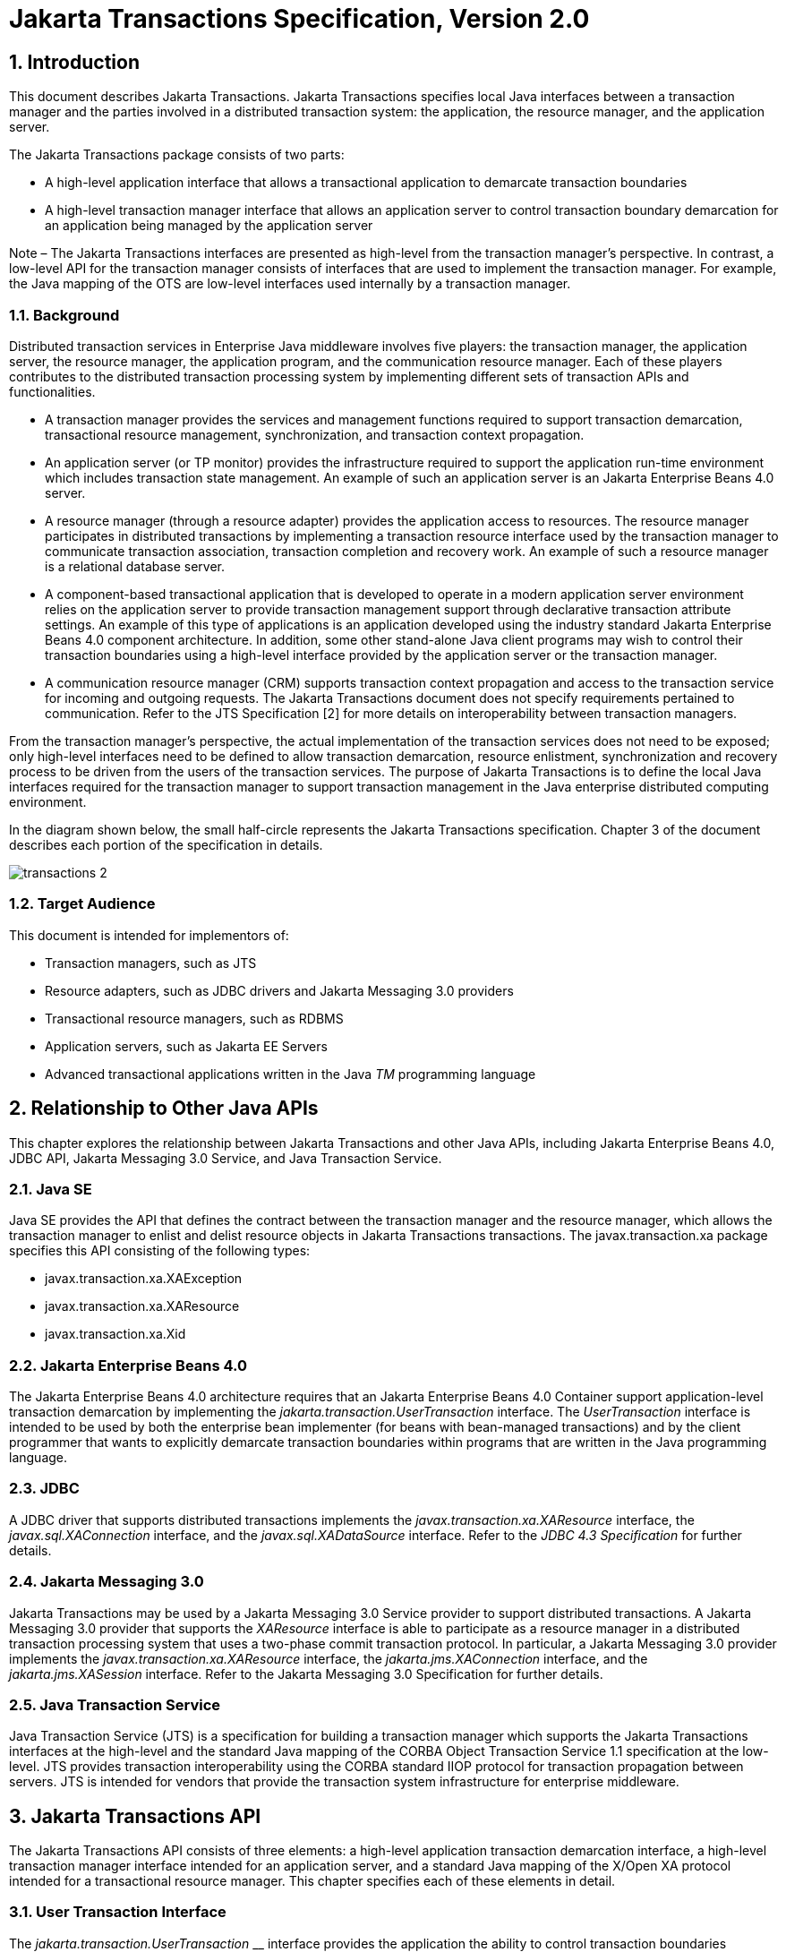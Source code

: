:sectnums:
= Jakarta Transactions Specification, Version 2.0

== Introduction

This document describes Jakarta
Transactions. Jakarta Transactions specifies local Java interfaces between a
transaction manager and the parties involved in a distributed
transaction system: the application, the resource manager, and the
application server.

The Jakarta Transactions package consists of two parts:

* A high-level application interface that
allows a transactional application to demarcate transaction boundaries
* A high-level transaction manager interface
that allows an application server to control transaction boundary
demarcation for an application being managed by the application server

Note – The Jakarta Transactions interfaces are presented as high-level from the transaction
manager’s perspective. In contrast, a low-level API for the transaction manager
consists of interfaces that are used to implement the transaction manager. For
example, the Java mapping of the OTS are low-level interfaces used internally by
a transaction manager.

=== Background

Distributed transaction services in
Enterprise Java middleware involves five players: the transaction
manager, the application server, the resource manager, the application
program, and the communication resource manager. Each of these players
contributes to the distributed transaction processing system by
implementing different sets of transaction APIs and functionalities.

* A transaction manager provides the services
and management functions required to support transaction demarcation,
transactional resource management, synchronization, and transaction
context propagation.
* An application server (or TP monitor)
provides the infrastructure required to support the application run-time
environment which includes transaction state management. An example of
such an application server is an Jakarta Enterprise Beans 4.0 server.
* A resource manager (through a resource
adapter) provides the application access to resources. The resource
manager participates in distributed transactions by implementing a
transaction resource interface used by the transaction manager to
communicate transaction association, transaction completion and recovery
work. An example of such a resource manager is a relational database
server.
* A component-based transactional application
that is developed to operate in a modern application server environment
relies on the application server to provide transaction management
support through declarative transaction attribute settings. An example
of this type of applications is an application developed using the
industry standard Jakarta Enterprise Beans 4.0 component architecture. In
addition, some other stand-alone Java client programs may wish to
control their transaction boundaries using a high-level interface
provided by the application server or the transaction manager.
* A communication resource manager (CRM)
supports transaction context propagation and access to the transaction
service for incoming and outgoing requests. The Jakarta Transactions document does not
specify requirements pertained to communication. Refer to the JTS
Specification [2] for more details on interoperability between
transaction managers.

From the transaction manager’s perspective,
the actual implementation of the transaction services does not need to
be exposed; only high-level interfaces need to be defined to allow
transaction demarcation, resource enlistment, synchronization and
recovery process to be driven from the users of the transaction
services. The purpose of Jakarta Transactions is to define the local Java interfaces
required for the transaction manager to support transaction management
in the Java enterprise distributed computing environment.

In the diagram shown below, the small
half-circle represents the Jakarta Transactions specification. Chapter 3 of the document
describes each portion of the specification in details.


image::transactions-2.png[align="center"]


=== Target Audience

This document is intended for implementors
of:

* Transaction managers, such as JTS
* Resource adapters, such as JDBC drivers and
Jakarta Messaging 3.0 providers
* Transactional resource managers, such as
RDBMS
* Application servers, such as Jakarta EE Servers
* Advanced transactional applications written
in the Java _TM_ programming language

== Relationship to Other Java APIs

This chapter explores the relationship
between Jakarta Transactions and other Java APIs, including
Jakarta Enterprise Beans 4.0, JDBC API, Jakarta Messaging 3.0
Service, and Java Transaction Service.

=== Java SE

Java SE provides the API that defines the contract between the transaction manager
and the resource manager, which allows the transaction manager to enlist and delist
resource objects in Jakarta Transactions transactions. The javax.transaction.xa package
specifies this API consisting of the following types:

* javax.transaction.xa.XAException
* javax.transaction.xa.XAResource
* javax.transaction.xa.Xid

=== Jakarta Enterprise Beans 4.0

The Jakarta Enterprise Beans 4.0 architecture
requires that an Jakarta Enterprise Beans 4.0 Container support application-level transaction
demarcation by implementing the _jakarta.transaction.UserTransaction_
interface. The _UserTransaction_ interface is intended to be used by
both the enterprise bean implementer (for beans with bean-managed
transactions) and by the client programmer that wants to explicitly
demarcate transaction boundaries within programs that are written in the
Java programming language.

=== JDBC

A JDBC driver that supports distributed
transactions implements the _javax.transaction.xa.XAResource_ interface,
the _javax.sql.XAConnection_ interface, and the _javax.sql.XADataSource_
interface. Refer to the _JDBC 4.3 Specification_ for further details.

=== Jakarta Messaging 3.0

Jakarta Transactions may be used by a
Jakarta Messaging 3.0 Service provider to support distributed transactions. A Jakarta Messaging 3.0
provider that supports the _XAResource_ interface is able to participate
as a resource manager in a distributed transaction processing system
that uses a two-phase commit transaction protocol. In particular, a Jakarta Messaging 3.0
provider implements the _javax.transaction.xa.XAResource_ interface, the
_jakarta.jms.XAConnection_ interface, and the _jakarta.jms.XASession_
interface. Refer to the Jakarta Messaging 3.0 Specification for further details.

=== Java Transaction Service

Java Transaction Service (JTS) is a
specification for building a transaction manager which supports the Jakarta Transactions
interfaces at the high-level and the standard Java mapping of the CORBA
Object Transaction Service 1.1 specification at the low-level. JTS
provides transaction interoperability using the CORBA standard IIOP
protocol for transaction propagation between servers. JTS is intended
for vendors that provide the transaction system infrastructure for
enterprise middleware.

== Jakarta Transactions API

The Jakarta Transactions API consists of
three elements: a high-level application transaction demarcation
interface, a high-level transaction manager interface intended for an
application server, and a standard Java mapping of the X/Open XA
protocol intended for a transactional resource manager. This chapter
specifies each of these elements in detail.

=== User Transaction Interface

The _jakarta.transaction.UserTransaction_ __
interface provides the application the ability to control transaction
boundaries programmatically.

The implementation of the _UserTransaction_
__ object must be both _javax.naming.Referenceable_ __ and
_java.io.Serializable_ , so that the object can be stored in all JNDI
naming contexts.

The following example illustrates how an
application component acquires and uses a _UserTransaction_ object via
injection.

[source,java]
----
@Resource UserTransaction userTransaction;

public void updateData() {

 // Start a transaction.

 userTransaction.begin();

 // ...

 // Perform transactional operations on data

 // Commit the transaction.

 userTransaction.commit();

}
----



The following example illustrates how an
application component acquires and uses a UserTransaction object using a
JNDI lookup.

[source,java]
----
public void updateData() {

 // Obtain the default initial JNDI context.

 Context context = new InitialContext();

 // Look up the UserTransaction object.

 UserTransaction userTransaction =
(UserTransaction)

 context.lookup("java:comp/UserTransaction");

 // Start a transaction.

 userTransaction.begin();

 // ...

 // Perform transactional operations on data

 // Commit the transaction.

 userTransaction.commit();

}
----

The _UserTransaction.begin_ __ method starts
a global transaction and associates the transaction with the calling
thread. The transaction-to-thread association is managed transparently
by the transaction manager.

Support for nested transactions is not
required. The _UserTransaction.begin_ __ method throws the
_NotSupportedException_ __ when the calling thread is already associated
with a transaction and the transaction manager implementation does not
support nested transactions.

Transaction context propagation between
application programs is provided by the underlying transaction manager
implementations on the client and server machines. The transaction
context format used for propagation is protocol dependent and must be
negotiated between the client and server hosts. For example, if the
transaction manager is an implementation of the JTS specification, it
will use the transaction context propagation format as specified in the
CORBA OTS specification. Transaction propagation is transparent to
application programs.

=== TransactionManager Interface

The _jakarta.transaction.TransactionManager_ __
interface allows the application server to control transaction
boundaries on behalf of the application being managed. For example, the
Jakarta Enterprise Beans 4.0 container manages the transaction states for transactional Jakarta Enterprise Beans 4.0
components; the container uses the _TransactionManager_ __ interface
mainly to demarcate transaction boundaries where operations affect the
calling thread’s transaction context. The transaction manager maintains
the transaction context association with threads as part of its internal
data structure. A thread’s transaction context is either _null_ or it
refers to a specific global transaction. Multiple threads may
concurrently be associated with the same global transaction.

Support for nested tranactions is not
required.

Each transaction context is encapsulated by a
_Transaction_ __ object, which can be used to perform operations which
are specific to the target transaction, regardless of the calling
thread’s transaction context. The following sections provide more
detail.

=== Starting a Transaction

The _TransactionManager.begin_ __ method
starts a global transaction and associates the transaction context with
the calling thread.

If the _TransactionManager_ implementation
does not support nested transactions, the _TransactionManager.begin_ __
method throws the _NotSupportedException_ __ when the calling thread is
already associated with a transaction.

The _TransactionManager.getTransaction_ __
method returns the _Transaction_ object that represents the transaction
context currently associated with the calling thread. This _Transaction_
object can be used to perform various operations on the target
transaction. Examples of _Transaction_ __ object operations are resource
enlistment and synchronization registration. The _Transaction_ __
interface is described in "`<<a96,See Transaction
Interface>>.`"

=== Completing a Transaction

The _TransactionManager.commit_ __ method
completes the transaction currently associated with the calling thread.
After the _commit_ method returns, the calling thread is not associated
with a transaction. If the _commit_ method is called when the thread is
not associated with any transaction context, the _TransactionManager_
throws an exception. In some implementations, the commit operation is
restricted to the transaction originator only. If the calling thread is
not allowed to commit the transaction, the _TransactionManager_ throws
an exception.

The _TransactionManager.rollback_ __ method
rolls back the transaction associated with the current thread. After the
_rollback_ method completes, the thread is associated with no
transaction.

=== Suspending and Resuming a Transaction

A call to the _TransactionManager.suspend_ __
method temporarily suspends the transaction that is currently associated
with the calling thread. If the thread is not associated with any
transaction, a _null_ object reference is returned; otherwise, a valid
_Transaction_ object is returned. The _Transaction_ __ object can later
be passed to the _resume_ method to reinstate the transaction context
association with the calling thread.

The _TransactionManager.resume_ __ method
re-associates the specified transaction context with the calling thread.
If the transaction specified is a valid transaction, the transaction
context is associated with the calling thread; otherwise, the thread is
associated with no transaction.

[source,java]
----
Transaction tobj = TransactionManager.suspend();
TransactionManager.resume(tobj);
----

If _TransactionManager.resume_ __ is invoked
when the calling thread is already associated with another transaction,
the transaction manager throws the _IllegalStateException_ __ exception.

Note that some transaction manager
implementations allow a suspended transaction to be resumed by a
different thread. This feature is not required by Jakarta Transactions.

The application server is responsible for
ensuring that the resources in use by the application are properly
delisted from the suspended transaction. A resource delist operation
triggers the transaction manager to inform the resource manager to
disassociate the transaction from the specified resource object (
_XAResource.end(TMSUSPEND)_ ).

When the application’s transaction context is
resumed, the application server ensures that the resource in use by the
application is again enlisted with the transaction. Enlisting a resource
as a result of resuming a transaction triggers the transaction manager
to inform the resource manager to re-associate the resource object with
the resumed transaction ( _XAResource.start(TMRESUME)_ ). Refer to
"`<<a103,See Resource Enlistment>>.`" and
"`<<a167,See Transaction Association>>,`" for more
details on resource enlistment and transaction association.

[[a96]]
=== Transaction Interface

The _Transaction_ interface allows operations
to be performed on the transaction associated with the target object.
Every global transaction is associated with one _Transaction_ object
when the transaction is created. The _Transaction_ object can be used
to:

* Enlist the transactional resources in use
by the application.
* Register for transaction synchronization
callbacks.
* Commit or rollback the transaction.
* Obtain the status of the transaction.

These functions are described in the sections
below.

[[a103]]
=== Resource Enlistment

An application server provides the
application run-time infrastructure that includes transactional resource
management. Transactional resources such as database connections are
typically managed by the application server in conjunction with some
resource adapter and optionally with connection pooling optimization. In
order for an external transaction manager to coordinate transactional
work performed by the resource managers, the application server must
enlist and delist the resources used in the transaction.

Resource enlistment performed by an
application server serves two purposes:

* It informs the transaction manager about
the resource manager instance that is participating in the global
transaction. This allows the transaction manager to inform the
participating resource manager on transaction association with the work
performed through the connection (resource) object.
* It enables the transaction manager to group
the resource types in use by each transaction. The resource grouping
allows the transaction manager to conduct the two-phase commit
transaction protocol between the transaction manager and the resource
managers, as defined by the X/Open XA specification.

For each resource in use by the application,
the application server invokes the _enlistResource_ __ method and
specifies the _XAResource_ __ object that identifies the resource in
use.

The _enlistResource_ __ request results in
the transaction manager informing the resource manager to start
associating the transaction with the work performed through the
corresponding resource—by invoking the _XAResource.start_ __ method. The
transaction manager is responsible for passing the appropriate flag in
its _XAResource.start_ __ method call to the resource manager. The
_XAResource_ __ interface is described in
"`<<a139,See XAResource Interface>>.`"

If the target transaction already has another
_XAResource_ __ object participating in the transaction, the transaction
manager invokes the _XAResource.isSameRM_ __ method to determine if the
specified _XAResource_ __ represents the same resource manager instance.
This information allows the transaction manager to group the resource
managers that are performing work on behalf of the transaction.

If the _XAResource_ __ object represents a
resource manager instance that has seen the global transaction before,
the transaction manager groups the newly registered resource together
with the previous _XAResource_ __ object and ensures that the same
resource manager only receives one set of prepare-commit calls for
completing the target global transaction.

If the _XAResource_ __ object represents a
resource manager that has not previously seen the global transaction,
the transaction manager establishes a different transaction branch
.footnote:[Transaction Branch is defined in the X/Open XA spec as follows:
"`A global transaction has
one or more transaction branches. A branch is a part of the work in
support of a global transaction for which the transaction manager and
the resource manager engage in a separate but coordinated transaction
commitment protocol. Each of the resource manager’s internal units of
work in support of a global transaction is part of exactly one branch.
After the transaction manager begins the transaction commitment
protocol, the resource manager receives no additional work to do on that
transaction branch. The resource manager may receive additional work on
behalf of the same transaction, from different branches. The different
branches are related in that they must be completed atomically. Each
transaction branch identifier (or XID) that the transaction manager
gives the resource manager identifies both a global transaction and a
specific branch. The resource manager may use this information to
optimize its use of shared resources and locks.`"] and ensures that this new resource manager is
informed about the transaction completion with proper prepare-commit
calls.

The _isSameRM_ __ method is discussed in
"`<<a245,See Identifying Resource Manager Instance>>.`"

The _Transaction.delistResource_ __ method is
used to disassociate the specified resource from the transaction context
in the target object. The application server invokes the
_delistResource_ method with the following two parameters:

* The _XAResource_ object that represents the
resource.
* A _flag_ to indicate whether the delistment
was due to:
* The transaction being suspended (
_TMSUSPEND_ )
* A portion of the work has failed ( _TMFAIL_
)
* A normal resource release by the
application ( _TMSUCCESS_ )

An example of _TMFAIL_ __ could be the
situation where an application receives an exception on its connection
operation.

The delist request results in the transaction
manager informing the resource manager to end the association of the
transaction with the target _XAResource_ . The flag value allows the
application server to indicate whether it intends to come back to the
same resource. The transaction manager passes the appropriate flag value
in its _XAResource.end_ __ method call to the underlying resource
manager.

A container only needs to call
_delistResource_ to explicitly disassociate a resource from a
transaction and it is not a mandatory container requirement to do so as
a precondition to transaction completion. A transaction manager is,
however, required to implicitly ensure the association of any associated
XAResource is ended, via the appropriate _XAResource.end_ call,
immediately prior to completion; that is before prepare (or
commit/rollback in the one-phase optimized case).

=== Transaction Synchronization

Transaction synchronization allows the
application server to get notification from the transaction manager
before and after the transaction completes. For each transaction
started, the application server may optionally register a
_jakarta.transaction.Synchronization_ __ callback object to be invoked by
the transaction manager:

* The _Synchronization.beforeCompletion_ __
method is called prior to the start of the two-phase transaction commit
process. This call is executed with the transaction context of the
transaction that is being committed.
* The _Synchronization.afterCompletion_ __
method is called after the transaction has completed. The status of the
transaction is supplied in the parameter.

=== Transaction Completion

The _Transaction.commit_ __ and
_Transaction.rollback_ __ methods allow the target object to be comitted
or rolled back. The calling thread is not required to have the same
transaction associated with the thread.

If the calling thread is not allowed to
commit the transaction, the transaction manager throws an exception.

=== Transaction Equality and Hash Code

The transaction manager must implement the
_Transaction_ __ object’s _equals_ method to allow comparison between
the target object and another _Transaction_ __ object. The _equals_
method should return _true_ if the target object and the parameter
object both refer to the same global transaction.

For example, the application server may need
to compare two _Transaction_ objects when trying to reuse a resource
that is already enlisted with a transaction. This can be done using the
_equals_ method.

[source,java]
----
Transaction txObj = TransactionManager.getTransaction();

Transaction someOtherTxObj = ...



// ..

boolean isSame = txObj.equals(someOtherTxObj);
----

In addition, the transaction manager must
implement the _Transaction_ object’s _hashCode_ method so that if two
_Transaction_ __ objects are equal, they have the same hash code.
However, the converse is not necessarily true. Two _Transaction_ __
objects with the same hash code are not necessarily equal.

[[a139]]
=== XAResource Interface

The _javax.transaction.xa.XAResource_
interface is a Java mapping of the industry standard XA interface based
on the X/Open CAE Specification (Distributed Transaction Processing: The
XA Specification).

The _XAResource_ __ interface defines the
contract between a resource manager and a transaction manager in a
distributed transaction processing (DTP) environment. A resource adapter
for a resource manager implements the _XAResource_ __ interface to
support association of a global transaction to a transaction resource,
such as a connection to a relational database.

A global transaction is a unit of work that
is performed by one or more resource managers in a DTP system. Such a
system relies on an external transaction manager, such as Java
Transaction Service (JTS), to coordinate transactions.


image::transactions-3.png[align="center"]


The _XAResource_ interface can be supported
by any transactional resource adapter that is intended to be used by
application programs in an environment where transactions are controlled
by an external transaction manager. An example of such a resource is a
database management system. An application may access data through
multiple database connections. Each database connection is associated
with an _XAResource_ object that serves as a proxy object to the
underlying resource manager instance. The transaction manager obtains an
_XAResource_ for each transaction resource participating in a global
transaction. It uses the _start_ method to associate the global
transaction with the resource, and it uses the _end_ method to
disassociate the transaction from the resource. The resource manager is
responsible for associating the global transaction with all work
performed on its data between the _start_ and _end_ method invocations.

At transaction commit time, these
transactional resource managers are informed by the transaction manager
to prepare, commit, or rollback the transaction according to the
two-phase commit protocol.

The _XAResource_ interface, in order to be
better integrated with the Java environment, differs from the standard
X/Open XA interface in the following ways:

* The resource manager initialization is done
implicitly by the resource adapter when the resource (connection) is
acquired. There is no _xa_open_ equivalent in the _XAResource_ __
interface. This obviates the need for a resource manager to provide a
different syntax to open a resource for use within the distributed
transaction environment from the syntax used in the environment without
distributed transactions.
*  _Rmid_ is not passed as an argument. We
use an object-oriented approach where each _Rmid_ is represented by a
separate _XAResource_ object.
* Asynchronous operations are not supported.
Java supports multi-threaded processing and most databases do not
support asynchronous operations.
* Error return values that are caused by the
transaction manager’s improper handling of the _XAResource_ object are
mapped to Java exceptions via the _XAException_ class.
* The DTP concept of "`Thread of Control`" maps
to all Java threads that are given access to the _XAResource_ and
_Connection_ objects. For example, it is legal (although in practice
rarely used) for two different Java threads to perform the _start_ __
and _end_ __ operations on the same _XAResource_ object.
* Association migration and dynamic
registration (optional X/Open XA features) are not supported. We’ve
omitted these features for a simpler _XAResource_ interface and simpler
resource adapter implementation.

=== Opening a Resource Manager

The X/Open XA interface specifies that the
transaction manager must initialize a resource manager ( _xa_open_ )
prior to any other _xa__ calls. We believe that the knowledge of
initializing a resource manager should be embedded within the resource
adapter that represents the resource manager. The transaction manager
does not need to know how to initialize a resource manager. The
transaction manager is only responsible for informing the resource
manager about when to start and end work associated with a global
transaction and when to complete the transaction.

The resource adapter is responsible for
opening (initializing) the resource manager when the connection to the
resource manager is established.

=== Closing a Resource Manager

A resource manager is closed by the resource
adapter as a result of destroying the transactional resource. A
transaction resource at the resource adapter level is comprised of two
separate objects:

* An _XAResource_ __ object that allows the
transaction manager to start and end the transaction association with
the resource in use and to coordinate transaction completion process.
* A connection object that allows the
application to perform operations on the underlying resource (for
example, JDBC operations on an RDBMS).

The resource manager, once opened, is kept
open until the resource is released (closed) explicitly. When the
application invokes the connection’s _close_ __ method, the resource
adapter invalidates the connection object reference that was held by the
application and notifies the application server about the close. The
transaction manager should invoke the _XAResource.end_ __ method to
disassociate the transaction from that connection.

The _close_ __ notification allows the
application server to perform any necessary cleanup work and to mark the
physical XA connection as free for reuse, if connection pooling is in
place.

=== Thread of Control

The X/Open XA interface specifies that the
transaction association related _xa_ calls must be invoked from the same
thread context. This thread-of-control requirement is not applicable to
the object-oriented component-based application run-time environment, in
which application threads are dispatched dynamically at method
invocation time. Different Java threads may be using the same connection
resource to access the resource manager if the connection spans multiple
method invocations. Depending on the implementation of the application
server, different Java threads may be involved with the same
_XAResource_ object. The resource context and the transaction context
may be operated independent of thread context. This means, for example,
that it’s possible for different threads to be invoking the
_XAResource.start_ and _XAResource.end_ methods.

If the application server allows multiple
threads to use a single _XAResource_ object and the associated
connection to the resource manager, it is the responsibility of the
application server to ensure that there is only one transaction context
associated with the resource at any point of time.

Thus the _XAResource_ interface specified in
this document requires that the resource managers be able to support the
two-phase commit protocol from any thread context.

[[a167]]
=== Transaction Association

Global transactions are associated with a
transactional resource via the _XAResource.start_ __ method, and
disassociated from the resource via the _XAResource.end_ __ method. The
resource adapter is responsible for internally maintaining an
association between the resource connection object and the _XAResource_
object. At any given time, a connection is associated with a single
transaction or it is not associated with any transaction at all.

Interleaving multiple transaction contexts
using the same resource may be done by the transaction manager as long
as _XAResource.start_ __ and _XAResource.end_ __ are invoked properly
for each transaction context switch. Each time the resource is used with
a different transaction, the method _XAResource.end_ __ must be invoked
for the previous transaction that was associated with the resource, and
_XAResource.start_ __ must be invoked for the current transaction
context.

 _XAResource_ does not support nested
transactions. It is an error for the _XAResource.start_ __ method to be
invoked on a connection that is currently associated with a different
transaction.


.Transaction Association
[cols=4,width="100%"]
|====================
.2+h| XAResource Methods
3+h| XAResource Transaction States

// | X
h| Not Associated \(T~0~)
h| Associated (T~1~)
h| Associaton Suspended (T~2~)


| _start()_
| T ~1~
|
|

| _start(TMRESUME)_
|
|
| T~1~

| _start(TMJOIN)_
| T ~1~
|
|

| _end(TMSUSPEND)_
|
| T ~2~
|

| _end(TMFAIL)_
|
| T ~0~
| T ~0~

| _end(TMSUCCESS)_
|
| T ~0~
| T ~0~

|====================


=== Externally Controlled connections

Resources for transactional applications,
whose transaction states are managed by an application server, must also
be managed by the application server so that transaction association is
performed properly. If an application is associated with a global
transaction, it is an error for the application to perform transactional
work through the connection without having the connection’s resource
object already associated with the global transaction. The application
server must ensure that the _XAResource_ __ object in use is associated
with the transaction. This is done by invoking the
_Transaction.enlistResource_ __ method.

If a server side transactional application
retains its database connection across multiple client requests, the
application server must ensure, before dispatching a client request to
the application thread, that the resource is enlisted with the
application’s current transaction context. This implies that the
application server manages the connection resource usage status across
multiple method invocations.

=== Resource Sharing

When the same transactional resource is used
to interleave multiple transactions, it is the responsibility of the
application server to ensure that only one transaction is enlisted with
the resource at any given time. To initiate the transaction commit
process, the transaction manager is allowed to use any of the resource
objects connected to the same resource manager instance. The resource
object used for the two-phase commit protocol need not have been
involved with the transaction being completed.

The resource adapter must be able to handle
multiple threads invoking the _XAResource_ methods concurrently for
transaction commit processing. For example, suppose we have a
transactional resource _r1_ . Global transaction _xid1_ was _started_
and _ended_ with _r1_ . Then a different global transaction _xid2_ is
associated with _r1_ . Meanwhile, the transaction manager may start the
two phase commit process for _xid1_ __ using _r1_ or any other
transactional resource connected to the same resource manager. The
resource adapter needs to allow the commit process to be executed while
the resource is currently associated with a different global
transaction.

The sample code below illustrates the above
scenario:

[source,java]
----
// Suppose we have some transactional connection-based
// resource r1 that is connected to an enterprise
// information service system.

XAResource xares = r1.getXAResource();



xares.start(xid1); // associate xid1 to the
connection

...

xares.end(xid1); // dissociate xid1 frm the
connection

...


xares.start(xid2); // associate xid2 to the connection

...



// While the connection is associated with xid2,
// the transaction manager starts the commit process
// for xid1
status = xares.prepare(xid1);

...

xares.commit(xid1, false);
----

=== Local and Global Transactions

The resource adapter is encouraged to support
the usage of both local and global transactions within the same
transactional connection. Local transactions are transactions that are
started and coordinated by the resource manager internally. The
_XAResource_ interface is not used for local transactions.

When using the same connection to perform
both local and global transactions, the following rules apply:

* The local transaction must be committed (or
rolled back) before starting a global transaction in the connection.
* The global transaction must be
disassociated from the connection before any local transaction is
started.

If a resource adapter does not support mixing
local and global transactions within the same connection, the resource
adapter should throw the resource specific exception. For example,
_java.sql.SQLException_ __ is thrown to the application if the resource
manager for the underlying RDBMS does not support mixing local and
global transactions within the same JDBC connection.

=== Failure Recovery

During recovery, the transaction manager must
be able to communicate to all resource managers that are in use by the
applications in the system. For each resource manager, the transaction
manager uses the _XAResource.recover_ __ method to retrieve the list of
transactions that are currently in a prepared or heuristically completed
state.

Typically, the system administrator
configures all transactional resource factories that are used by the
applications deployed on the system. An example of such a resource
factory is the JDBC _XADataSource_ __ object, which is a factory for the
JDBC _XAConnection_ __ objects. The implementation of these
transactional resource factory objects are both
_javax.naming.Referenceable_ __ and _java.io.Serializable_ __ so that
they can be stored in all JNDI naming contexts.

Because _XAResource_ objects are not
persistent across system failures, the transaction manager needs to have
some way to acquire the _XAResource_ __ objects that represent the
resource managers which might have participated in the transactions
prior to the system failure. For example, a transaction manager might,
through the use of the JNDI lookup mechanism and cooperation from the
application server, acquire an _XAResource_ object representing each of
the resource managers configured in the system. The transaction manager
then invokes the _XAResource.recover_ __ method to ask each resource
manager to return any transactions that are currently in a prepared or
heuristically completed state. It is the responsibility of the
transaction manager to ignore transactions that do not belong to it.

[[a245]]
=== Identifying Resource Manager Instance

The _isSameRM_ __ method is invoked by the
transaction manager to determine if the target _XAResource_ __ object
represents the same resource manager instance as that represented by the
_XAResource_ __ object in the parameter. The _isSameRM_ __ method
returns _true_ if the specified target object is connected to the same
resource manager instance; otherwise, the method returns _false_ . The
semi-pseudo code below illustrates the intended usage.

[source,java]
----
public boolean enlistResource(XAResource xares) {
...


 // Assuming xid1 is the target transaction and
 // xid1 already has another resource object xaRes1
 // participating in the transaction

 boolean sameRM = xares.isSameRM(xaRes1);

 if (sameRM) {
 //
 // Same underlying resource manager instance,
 // group together with xaRes1 and join the transaction
 //
 xares.start(xid1, TMJOIN);

 } else {
 //
 // This is a different resource manager instance,
 // make a new transaction branch for xid1
 //
 Xid xid1NewBranch = makeNewBranch(xid1);
 xares.start(xid1NewBranch, TMNOFLAGS);
 }
 ...

}
----

=== Dynamic Registration

Dynamic registration is not supported in
_XAResource_ because of the following reasons:

* In the Java component-based application
server environment, connections to the resource manager are acquired
dynamically when the application explicitly requests for a connection.
These resources are enlisted with the transaction manager on an
"`as-needed`" basis (unlike the static _xa_switch_ table that exists in
the C-XA procedural model).
* If a resource manager requires a way to
dynamically register its work to the global transaction, then the
implementation can be done at the resource adapter level via a private
interface between the resource adapter and the underlying resource
manager.

=== Xid Interface

The _javax.transaction.xa.Xid_ interface is a
Java mapping of the X/Open transaction identifier XID structure. This
interface specifies three accessor methods which are used to retrieve a
global transaction’s format ID, a global transaction ID, and a branch
qualifier. The _Xid_ interface is used by the transaction manager and
the resource managers. This interface is not visible to the application
programs nor the application server.

=== TransactionSynchronizationRegistry Interface

The
_jakarta.transaction.TransactionSynchronizationRegistry_ interface is
intended for use by system level application server components such as
persistence managers. This provides the ability to register
synchronization objects with special ordering semantics, associate
resource objects with the current transaction, get the transaction
context of the current transaction, get current transaction status, and
mark the current transaction for rollback.

This interface is implemented by the
application server as a stateless service object. The same object can be
used by any number of components with complete thread safety. In
standard application server environments, an instance implementing this
interface can be looked up via JNDI using a standard name.

The user of _getResource_ and _putResource_
methods is a library component that manages transaction-specific data on
behalf of a caller. The transaction-specific data provided by the caller
is not immediately flushed to a transaction-enlisted resource, but
instead is cached. The cached data is stored in a transaction-related
data structure that is in a zero-or-one-to-one relationship with the
transactional context of the caller.

An efficient way to manage such a
transaction-related data structure is for the implementation of the
_TransactionSynchronizationRegistry_ to manage a Map for each
transaction as part of the transaction state.

The keys of this Map are objects that are
provided by the library components (users of the API). The values of the
Map are any values that the library components are interested in
storing, for example the transaction-related data structures. This Map
has no concurrency issues since it is a dedicated instance for the
transaction. When the transaction completes, the Map is cleared,
releasing resources for garbage collection.

The scalability of the library code is
significantly enhanced by the addition of the _getResource_ and
_putResource_ methods to the _TransactionSynchronizationRegistry_ .

=== Transactional Annotation

The _jakarta.transaction.Transactional_
annotation provides the application the ability to declaratively control
transaction boundaries on Jakarta Context Dependency Injection 3.0 managed beans, as well as classes defined
as managed beans by the Jakarta EE specification, at both the class and
method level where method level annotations override those at the class
level. See the Jakarta Enterprise Beans 4.0 specification for restrictions on the use of
_@Transactional_ with Jakarta Enterprise Beans 4.0 resources. This support is provided via an
implementation of Jakarta Context Dependency Injection 3.0 interceptors that conduct the necessary
suspending, resuming, etc. The _Transactional_ interceptor interposes on
business method invocations only and not on lifecycle events. __
Lifecycle methods are invoked in an unspecified transaction context. If
an attempt is made to call any method of the _UserTransaction_ interface
from within the scope of a bean or method annotated with
_@Transactional_ and a _Transactional.TxType_ other than _NOT_SUPPORTED_
or _NEVER_ , an _IllegalStateException_ must be thrown. The use of the
_UserTransaction_ is allowed within life cycle events. The use of the
_TransactionSynchronizationRegistry_ is allowed regardless of any
_@Transactional_ annotation.The _Transactional_ interceptors must have a
priority of _Interceptor.Priority.PLATFORM_BEFORE+200_ . Refer to the
Interceptors specification for more details.

The _TxType_ element of the annotation
indicates whether a bean method is to be executed within a transaction
context where the values provide the following corresponding behavior
and _TxType.REQUIRED_ is the default:

*  _TxType.REQUIRED_ : If called outside a
transaction context, the interceptor must begin a new Jakarta Transactions transaction,
the managed bean method execution must then continue inside this
transaction context, and the transaction must be completed by the
interceptor.

If called inside a transaction context, the
managed bean method execution must then continue inside this transaction
context.

*  _TxType.REQUIRES_NEW_ : If called outside
a transaction context, the interceptor must begin a new Jakarta Transactions transaction,
the managed bean method execution must then continue inside this
transaction context, and the transaction must be completed by the
interceptor.

If called inside a transaction context, the
current transaction context must be suspended, a new Jakarta Transactions transaction
will begin, the managed bean method execution must then continue inside
this transaction context, the transaction must be completed, and the
previously suspended transaction must be resumed.

*  _TxType.MANDATORY_ : If called outside a
transaction context, a _TransactionalException_ with a nested
_TransactionRequiredException_ must be thrown.

If called inside a transaction context,
managed bean method execution will then continue under that context.

*  _TxType.SUPPORTS_ : If called outside a
transaction context, managed bean method execution must then continue
outside a transaction context.

If called inside a transaction context, the
managed bean method execution must then continue inside this transaction
context.

*  _TxType.NOT_SUPPORTED_ : If called outside
a transaction context, managed bean method execution must then continue
outside a transaction context.

If called inside a transaction context, the
current transaction context must be suspended, the managed bean method
execution must then continue outside a transaction context, and the
previously suspended transaction must be resumed by the interceptor that
suspended it after the method execution has completed.

*  _TxType.NEVER_ : If called outside a
transaction context, managed bean method execution must then continue
outside a transaction context.

If called inside a transaction context, a
_TransactionalException_ with a nested _InvalidTransactionException_
must be thrown

By default checked exceptions do not result
in the transactional interceptor marking the transaction for rollback
and instances of _RuntimeException_ and its subclasses do. This default
behavior can be modified by specifying exceptions that result in the
interceptor marking the transaction for rollback and/or exceptions that
do not result in rollback. The rollbackOn element can be set to indicate
exceptions that must cause the interceptor to mark the transaction for
rollback. Conversely, the _dontRollbackOn_ element can be set to
indicate exceptions that must not cause the interceptor to mark the
transaction for rollback. When a class is specified for either of these
elements, the designated behavior applies to subclasses of that class as
well. If both elements are specified, _dontRollbackOn_ takes precedence.

The following example will override behavior
for application exceptions, causing the transaction to be marked for
rollback for all application exceptions.

[source,java]
----
@Transactional(rollbackOn={Exception.class})
----

The following example will prevent
transactions from being marked for rollback by the interceptor when an
_IllegalStateException_ or any of its subclasses reaches the
interceptor.

[source,java]
----
@Transactional(dontRollbackOn={IllegalStateException.class})
----

The following will cause the transaction to
be marked for rollback for all runtime exceptions and all _SQLException_
types except for _SQLWarning_ .

[source,java]
----
@Transactional(
        rollbackOn={SQLException.class},
        dontRollbackOn={SQLWarning.class})
----

The _TransactionalException_ thrown from the
_Transactional_ interceptors implementation is a _RuntimeException_ and
therefore by default any transaction that was started as a result of a
_Transactional_ annotation earlier in the call stream will be marked for
rollback as a result of the _TransactionalException_ being thrown by the
_Transactional_ interceptor of the second bean. For example if a
transaction is begun as a result of a call to a bean annotated with
_Transactional(TxType.REQUIRES)_ and this bean in turn calls a second
bean annotated with _Transactional(TxType.NEVER)_ , the transaction
begun by the first bean will be marked for rollback.

=== TransactionScoped Annotation

The _jakarta.transaction.TransactionScoped_
annotation provides the ability to specify a standard Jakarta Context Dependency Injection 3.0 scope to
define bean instances whose lifecycle is scoped to the currently active
Jakarta Transactions transaction. This annotation has no effect on classes which have
non-contextual references such those defined as managed beans by the
Jakarta EE specification . The transaction scope is active when the return
from a call to _UserTransaction.getStatus_ or
_TransactionManager.getStatus_ is one of the following states:

[source,java]
----
Status.STATUS_ACTIVE
Status.STATUS_MARKED_ROLLBACK
Status.STATUS_PREPARED
Status.STATUS_UNKNOWN
Status.STATUS_PREPARING
Status.STATUS_COMMITTING
Status.STATUS_ROLLING_BACK
----

It is not intended that the term "`active`" as
defined here in relation to the _TransactionScoped_ annotation should
also apply to its use in relation to transaction context, lifecycle,
etc. mentioned elsewhere in this specification. The object with this
annotation will be associated with the current active Jakarta Transactions transaction
when the object is used. This association must be retained through any
transaction suspend or resume calls as well as any
_Synchronization.beforeCompletion_ callbacks. Any
_Synchronization.afterCompletion_ methods will be invoked in an
undefined context. The way in which the Jakarta Transactions transaction is begun and
completed (for example via _UserTransaction_ , _Transactional_
interceptor, etc.) is of no consequence. The contextual references used
across different Jakarta Transactions transactions are distinct. Refer to the Jakarta Context Dependency Injection 3.0
specification for more details on contextual references. A
_jakarta.enterprise.context.ContextNotActiveException_ must be thrown if a
bean with this annotation is used when the transaction context is not
active.

The following example test case illustrates
the expected behavior.



 _TransactionScoped_ annotated Jakarta Context Dependency Injection 3.0 managed
bean:

[source,java]
----
@TransactionScoped

 public class TestCDITransactionScopeBean {

 public void test() {
 //...
 }

}
----

Test Class: +

[source,java]
----
 @Inject
 UserTransaction userTransaction;
 TransactionManager transactionManager;

 @Inject
 TestCDITransactionScopeBean testTxAssociationChangeBean;


 public void testTxAssociationChange() throws Exception {
 userTransaction.begin(); //tx1 begun
 testTxAssociationChangeBean.test();

 // assert testTxAssociationChangeBean instance has tx1
 // association
 Transaction transaction = transactionManager.suspend();

 // tx1 suspended
 userTransaction.begin(); //tx2 begun

 testTxAssociationChangeBean.test();

 // assert new testTxAssociationChangeBean  instance has
 // tx2 association

 userTransaction.commit();
// tx2 committed, assert no transaction scope is active

 transactionManager.resume(transaction);
 // tx1 resumed
 testTxAssociationChangeBean.test();

 // assert testTxAssociationChangeBean is original tx1
 // instance and not still referencing committed/tx2 tx

 userTransaction.commit();
 // tx1 commit, assert no transaction scope is active

 try {
  testTxAssociationChangeBean.test();
  fail("should have thrown ContextNotActiveException");
 } catch (ContextNotActiveException contextNotActiveException) {
 // do nothing intentionally

}
----

// generates a line between text and footnotes for pdf and html generation.
'''

== Jakarta Transactions Support in the Application Server

This chapter provides a discussion on
implementation and usage considerations for application servers to
support Jakarta Transactions. Our discussion assumes the
application’s transactions and resource usage are managed by the
application server. We further assume that access to the underlying
transactional resource manager is through some Java API implemented by
the resource adapter representing the resource manager. For example, a
JDBC driver may be used to access a relational database, a Jakarta
Connectors resource adapter may be used to access an Enterprise Resource Planning (ERP) system, and
so on. This section focuses on the usage of Jakarta Transactions and assumes a generic
connection based transactional resource is in use without being specific
about a particular type of resource manager.

=== Connection-Based Resource Usage Scenario

Let’s assume that the resource adapter
provides a connection-based resource API called _TransactionalResource_
to access the underlying resource manager.

In a typical usage scenario, the application
server invokes the resource adapter’s resource factory to create a
_TransactionalResource_ object. The resource adapter internally
associates the _TransactionalResource_ with two other entities: an
object that implements the specific resource adapter’s connection
interface and an object that implements the
_javax.transaction.xa.XAResource_ interface.

The application server obtains a
_TransactionalResource_ object and uses it in the following way. The
application server obtains the _XAResource_ object via a _getXAResource_
method. The application server enlists the _XAResource_ to the
transaction manager using the _Transaction.enlistResource_ __ method.
The transaction manager informs the resource manager to associate the
work performed (through that connection) with the transaction currently
associated with the application. The transaction manager does it by
invoking the _XAResource.start_ method.

The application server then invokes some
_getConnection_ __ method to obtain a _Connection_ object and returns it
to the application. Note that the _Connection_ interface is implemented
by the resource adapter and it is specific to the underlying resource
supported by the resource manager. The diagram below illustrates a
general flow of acquiring resource and enlisting the resource to the
transaction manager.

image::transactions-4.png[align="center"]

In this usage scenario, the _XAResource_
interface is transparent to the application program, and the
_Connection_ interface is transparent to the transaction manager. The
application server is the only party that holds a reference to some
_TransactionalResource_ object.

The code sample below illustrates how the
application server obtains the _XAResource_ object reference and enlists
it with the transaction manager.

[source,java]
----
// Acquire some connection-based transactional resource to
// access the resource manager

Context ctx = InitialContext();

ResourceFactory rf =(ResourceFactory)ctx.lookup("MyEISResource");

TransactionalResource res =
rf.getTransactionalResource();

// Obtain the XAResource part of the connection and
// enlist it with the transaction manager

XAResource xaRes = res.getXAResource();
(TransactionManager.getTransaction()).enlistResource(xaRes);


// get the connection part of the transaction resource
Connection con = (Connection)res.getConnection();

// return the connection to the application
----

=== Transaction Association and Connection Request Flow

This session provides a brief walkthrough of
how an application server may handle a connection request from the
application. The figure that follows illustrates the usage of Jakarta Transactions. The
steps shown are for illustrative purposes, they are not prescriptive:

. Assuming a client invokes a Jakarta Context Dependency Injection 3.0 managed
bean annotated with @ _Transactional(TxType.REQUIRED)_ and the client is
not associated with a global transaction, the _Transactional_
interceptor starts a global transaction by invoking the
_TransactionManager.begin_ method.
. After the transaction starts, the container
invokes the bean method. As part of the business logic, the bean
requests for a connection-based resource using the API provided by the
resource adapter of interest.
. The application server obtains a resource
from the resource adapter via some
ResourceFactory.getTransactionalResource method.
. The resource adapter creates the
_TransactionalResource_ __ object and the associated XAResource and
Connection objects.
. The application server invokes the
_getXAResource_ method.
. The application server enlists the resource
to the transaction manager.
. The transaction manager invokes
_XAResource.start_ to associate the current transaction to the resource.
. The application server invokes the
_getConnection_ method.
. The application server returns the
_Connection_ object reference to the application.
. The application performs one or more
operations on the connection.
. The application closes the connection.
. The application server delists the resource
when notified by the resource adapter about the connection close.
. The transaction manager invokes
_XAResource.end_ to disassociate the transaction from the _XAResource_ .
. The application server asks the transaction
manager to commit the transaction.
. The transaction manager invokes
_XAResource.prepare_ to inform the resource manager to prepare the
transaction work for commit.
. The transaction manager invokes
_XAResource.commit_ to commit the transaction.

This example illustrates the application
server’s usage of the _TransactionManager_ and _XAResource_ __
interfaces as part of the application connection request handling.


image::transactions-5.png[align="center"]


=== Other Requirements



The behaviors described in the Javadoc
specification of the Jakarta Transactions interfaces are required functionality and must
be implemented by compliant providers.

[appendix]
== Related Documents

This specification refers to the following
documents.

. X/Open CAE Specification – Distributed
Transaction Processing: The XA Specification, X/Open Document No.
XO/CAE/91/300 or ISBN 1 872630 24 3
. Java Transaction Service (JTS) Specification,
available at 
_https://www.oracle.com/technetwork/java/javaee/jts-spec095-1508547.pdf_
. OMG Object Transaction Service (OTS 1.1)
. ORB Portability
Submission, OMG document orbos/97-04-14
.  _Jakarta Enterprise Beans 4.0
Specification_, available at _https://jakarta.ee/specifications/enterprise-beans/4.0/_
.  _JDBC^TM^ 4.3 Specification_ , available at
_https://jcp.org/en/jsr/detail?id=221_
.  _Jakarta Messaging 3.0 Specification_ , available at
_https://jakarta.ee/specifications/messaging/3.0/_
.  _Jakarta Context Dependency Injection 3.0
Specification_ , available at _https://jakarta.ee/specifications/cdi/3.0/_
.  _Jakarta Interceptors 2.0 Specification_ , available at
_https://jakarta.ee/specifications/interceptors/2.0/_

[appendix]
== Revision History

=== Changes for Version 2.0

* Changed some former references to Jakarta Transactions where appropriate.
* Updated references to Jakarta specifications where appropriate.
* Updated package references to _jakarta.*_ where appropriate
* Small text update where two piece of text appeared to be incorrectly joined

=== Changes for Version 1.3

* Remove the javax.transaction.xa types as they have been subsumed by
Java SE.

=== Changes for Version 1.2

* New annotation
_javax.transaction.Transactional_ and exception
_javax.transaction.TransactionalException_
* New annotation
_javax.transaction.TransactionScoped_
* Added the following description to the end of
"`<<a103,See Resource Enlistment>>`": "A container only
needs to call _delistResource_ to explicitly dissociate a resource from
a transaction and it is not a mandatory container requirement to do so
as a precondition to transaction completion. A transaction manager is,
however, required to implicitly insure the association of any associated
_XAResource_ is ended, via the appropriate _XAResource.end_ call,
immediately prior to completion; that is before prepare (or
commit/rollback in the one-phase optimized case)."
* Various update of stale material, version
updates, etc.

=== Changes for Version 1.1

* "`<<a139,See XAResource
Interface>>`": The line "The transaction manager obtains an _XAResource_
for each resource manager participating in a global transaction." has
been changed to "The transaction manager obtains an _XAResource_ for
each transaction resource participating in a global transaction.".
* Interface _javax.transaction.UserTransaction_
, method _setTransactionTimeout_ , replace the first paragraph of the
description with "Modify the timeout value that is associated with
transactions started by subsequent invocations of the begin method by
the current thread.".
* Interface
_javax.transaction.TransactionManager_ , method _setTransactionTimeout_
, replace the first paragraph of the description with "Modify the
timeout value that is associated with transactions started by subsequent
invocations of the begin method by the current thread.".
* New interface
_javax.transaction.TransactionSynchronizationRegistry_
* Interface _javax.transaction.Synchronization_
, method _beforeCompletion_ , add the following description: "An
unchecked exception thrown by a registered _Synchronization_ object
causes the transaction to be aborted. That is, upon encountering an
unchecked exception thrown by a registered synchronization object, the
transaction manager must mark the transaction for rollback.".

=== Changes for Version 1.0.1B

* Removed the method modifier _abstract_ from
all interface methods, since interface methods are implicitly abstract.
* Table 1, row 1 ( _TMJOIN_ ) : move
transaction association ( _T1_ ) from column 3 (association suspended)
to column 1 (not associated).
* Interface _javax.transaction.Synchronization_
, method _beforeCompletion_ , change the following phrase in the
description "start of the transaction completion process" to "start of
the two-phase transaction commit process".
* Interface _javax.transaction.Transaction_ ,
method _commit_ , added _IllegalStateException_ to throws clause.
* Interface _javax.transaction.Transaction_ ,
method _commit_ , replace the description of
_HeuristicRollbackException_ with "Thrown to indicate that a heuristic
decision was made and that all relevant updates have been rolled back.".
* Interface _javax.transaction.Transaction_ ,
change spelling of _Transactioin_ to _Transaction_ in interface
description.
* Interface _javax.transaction.Transaction_ ,
method _registerSynchronization_ , first paragraph, line 2, change the
phrase "transaction completion process" to "two-phase transaction commit
process".
* Interface _javax.transaction.Transaction_ ,
method _rollback_ , spelling correction to method signature description,
change _SyetemException_ to _SystemException_ .
* Interface
_javax.transaction.TransactionManager_ , method _commit_ , replace the
description of _HeuristicRollbackException_ with "Thrown to indicate
that a heuristic decision was made and that all relevant updates have
been rolled back.".
* Interface
_javax.transaction.TransactionManager_ , method _setTransactionTimeout_
, replace the first paragraph of the description with "Modify the
timeout value that is associated with transactions started by subsequent
invocations of the begin method.".
* Interface
_javax.transaction.TransactionManager_ , method _setTransactionTimeout_
, replace the description of method parameter _seconds_ with "The value
of the timeout in seconds. If the value is zero, the transaction service
restores the default value. If the value is negative a _SystemException_
is thrown.".
* Interface _javax.transaction.UserTransaction_
, method _commit_ , replace the description of
_HeuristicRollbackException_ with "Thrown to indicate that a heuristic
decision was made and that all relevant updates have been rolled back.".
* Interface _javax.transaction.UserTransaction_
, method _setTransactionTimeout_ , replace the first paragraph of the
description with "Modify the timeout value that is associated with
transactions started by subsequent invocations of the _begin_ method.".
* Interface _javax.transaction.UserTransaction_
, method _setTransactionTimeout_ , replace the description of method
parameter _seconds_ with "`The value of the timeout in seconds. If the
value is zero, the transaction service restores the default value. If
the value is negative a _SystemException_ is thrown.`"
* Interface _javax.transaction.xa.XAResource_ ,
method _commit_ , insert return type _void_ to method signature
description.
* Interface _javax.transaction.xa.XAResource_ ,
method _commit_ , spelling correction to description, change
_paramether_ to _parameter_ .
* Interface _javax.transaction.xa.XAResource_ ,
method _end_ , replace return type _int_ with _void_ in method signature
description.
* Interface _javax.transaction.xa.XAResource_ ,
method _end_ , corrected spelling of _XAException_ errorCode
_XAER_RMFAILED_ to _XAER_RMFAIL_ .
* Interface _javax.transaction.xa.XAResource_ ,
method _recover_ , spelling correction to method signature description,
replace return type _xid[]_ with _Xid[]_ .
* Interface _javax.transaction.xa.XAResource_ ,
method _rollback_ , add the following to the description of
_XAException_ , "Possible _XAExceptions_ are _XA_HEURHAZ_ , _XA_HEURCOM_
, _XA_HEURRB_ , _XA_HEURMIX_ , _XAER_RMERR_ , _XAER_RMFAIL_ ,
_XAER_NOTA_ , _XAER_INVAL_ , or _XAER_PROTO_ . Upon return, the resource
manager has rolled back the branch’s work and has released all held
resources.".
* Interface _javax.transaction.xa.XAResource_ ,
spelling correction to description, replace _TMNOFLAG_ with _TMNOFLAGS_
.
* Interface _javax.transaction.xa.XAResource_ ,
added constants _XA_OK_ and _XA_RDONLY_ to be consistent with the actual
interface definition.
* Interface _javax.transaction.xa.Xid_ , method
_getGlobalTransactionId_ , spelling correction to method signature
description, corrected method name from _getGrid_ to
_getGlobalTransactionId_ .
* Interface _javax.transaction.xa.Xid_ , method
_getBranchQualifier_ , spelling correction to method signature
description, corrected method name from _getEqual_ to
_getBranchQualifier_ .
* Class _javax.transaction.xa.XAException_ ,
spelling correction to description of interface definition, replace
phrase _javax.transaction.xa.XAException_ with
_javax.transaction.xa.XAException_ .



// generates a line between text and footnotes for pdf and html generation.
'''



